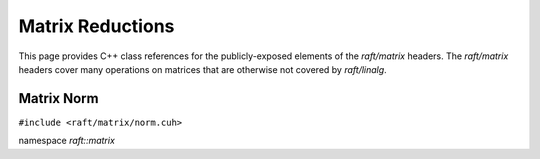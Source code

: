 Matrix Reductions
=================

This page provides C++ class references for the publicly-exposed elements of the `raft/matrix` headers. The `raft/matrix`
headers cover many operations on matrices that are otherwise not covered by `raft/linalg`.

.. role:: py(code)
   :language: c++
   :class: highlight


Matrix Norm
-----------

``#include <raft/matrix/norm.cuh>``

namespace *raft::matrix*

.. doxygengroup:: matrix_norm
    :project: RAFT
    :members:
    :content-only: